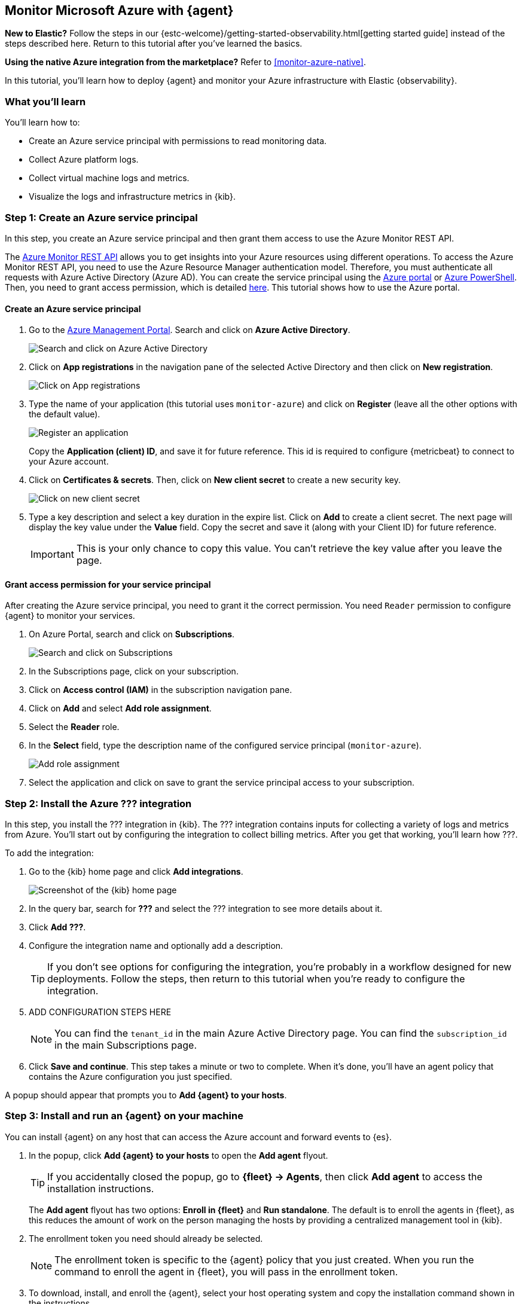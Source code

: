 [[monitor-azure-elastic-agent]]
== Monitor Microsoft Azure with {agent}

****
**New to Elastic?** Follow the steps in our {estc-welcome}/getting-started-observability.html[getting started guide] instead
of the steps described here. Return to this tutorial after you've learned the
basics.

**Using the native Azure integration from the marketplace?** Refer to
<<monitor-azure-native>>.
****

In this tutorial, you’ll learn how to deploy {agent} and monitor your Azure
infrastructure with Elastic {observability}.

[discrete]
[[azure-elastic-agent-what-you-learn]]
=== What you'll learn

You'll learn how to:

- Create an Azure service principal with permissions to read monitoring data.
- Collect Azure platform logs.
- Collect virtual machine logs and metrics.
- Visualize the logs and infrastructure metrics in {kib}.

//TODO: Refine this list ^^ after deciding which integrations to enable.

[discrete]
[[azure-collect-metrics]]
=== Step 1: Create an Azure service principal

In this step, you create an Azure service principal and then grant them access
to use the Azure Monitor REST API.

The https://docs.microsoft.com/en-us/rest/api/monitor/[Azure Monitor REST API]
allows you to get insights into your Azure resources using different operations.
To access the Azure Monitor REST API, you need to use the Azure Resource Manager
authentication model. Therefore, you must authenticate all requests with Azure
Active Directory (Azure AD). You can create the service principal using the
https://docs.microsoft.com/en-us/azure/active-directory/develop/howto-create-service-principal-portal[Azure portal] or
https://docs.microsoft.com/en-us/powershell/azure/create-azure-service-principal-azureps?view=azps-2.7.0[Azure PowerShell].
Then, you need to grant access permission, which is detailed
https://docs.microsoft.com/en-us/azure/role-based-access-control/built-in-roles[here].
This tutorial shows how to use the Azure portal.

[discrete]
==== Create an Azure service principal

. Go to the https://portal.azure.com/[Azure Management Portal]. Search and click
on **Azure Active Directory**.
+
image:monitor-azure-search-active-directory.png[Search and click on Azure
Active Directory]
+
. Click on **App registrations** in the navigation pane of the selected Active
Directory and then click on **New registration**.
+
image:monitor-azure-click-app-registration.png[Click on App registrations]
+
. Type the name of your application (this tutorial uses `monitor-azure`) and
click on **Register** (leave all the other options with the default value).
+
image:monitor-azure-register-app.png[Register an application]
+
Copy the **Application (client) ID**, and save it for future reference.
This id is required to configure {metricbeat} to connect to your Azure account.
+
. Click on **Certificates & secrets**. Then, click on **New client secret** to
create a new security key.
+
image:monitor-azure-click-client-secret.png[Click on new client secret]
+
. Type a key description and select a key duration in the expire list.
Click on **Add** to create a client secret. The next page will display the key
value under the **Value** field. Copy the secret and save it (along with your
Client ID) for future reference.
+
[IMPORTANT]
====
This is your only chance to copy this value. You can't retrieve the
key value after you leave the page.
====

[discrete]
==== Grant access permission for your service principal

After creating the Azure service principal, you need to grant it the correct
permission. You need `Reader` permission to configure {agent} to monitor
your services.

. On Azure Portal, search and click on **Subscriptions**.
+
image:monitor-azure-search-subscriptions.png[Search and click on Subscriptions]
+
. In the Subscriptions page, click on your subscription.
. Click on **Access control (IAM)** in the subscription navigation pane.
. Click on **Add** and select **Add role assignment**.
. Select the **Reader** role.
. In the **Select** field, type the description name of the configured service
principal (`monitor-azure`).
+
image:monitor-azure-add-role-assignment.png[Add role assignment]
+
. Select the application and click on save to grant the service principal
access to your subscription.

[discrete]
[[elastic-agent-add-azure-integration]]
=== Step 2: Install the Azure ??? integration

//QUESTION: Which integration or integrations should we tell users to install?
//Is there one integration that includes everything (like there is for AWS)?
// If just the billing integration, we should explain that the intgration collects
//usage data and forecast information for the specified subscription.

In this step, you install the ??? integration in {kib}. The ??? integration
contains inputs for collecting a variety of logs and metrics from Azure. You’ll
start out by configuring the integration to collect billing metrics. After you
get that working, you’ll learn how ???.

To add the integration: 

. Go to the {kib} home page and click **Add integrations**.
+
[role="screenshot"]
image::images/kibana-home.png[Screenshot of the {kib} home page]

. In the query bar, search for **???** and select the ??? integration to see
more details about it.

. Click **Add ???**.

. Configure the integration name and optionally add a description.
+
TIP: If you don't see options for configuring the integration, you're probably
in a workflow designed for new deployments. Follow the steps, then return to
this tutorial when you're ready to configure the integration.

. ADD CONFIGURATION STEPS HERE
+
[NOTE]
====
You can find the `tenant_id` in the main Azure Active Directory page.
You can find the `subscription_id` in the main Subscriptions page.
====
//Settings to configure: <client_id>, <client_secret>, <tenant_id>, and
//<subscription_id>, period (24h or multiples for 24h), refresh list interval (600s)

. Click **Save and continue**. This step takes a minute or two to complete. When
it's done, you'll have an agent policy that contains the Azure configuration you
just specified.

A popup should appear that prompts you to **Add {agent} to your hosts**.

[discrete]
[[aws-elastic-agent-install]]
=== Step 3: Install and run an {agent} on your machine

You can install {agent} on any host that can access the Azure account and forward
events to {es}.

. In the popup, click **Add {agent} to your hosts** to open the **Add agent**
flyout.
+
--
TIP: If you accidentally closed the popup, go to **{fleet} -> Agents**, then
click **Add agent** to access the installation instructions.

--
+
The **Add agent** flyout has two options: **Enroll in {fleet}** and **Run
standalone**. The default is to enroll the agents in {fleet}, as this reduces
the amount of work on the person managing the hosts by providing a centralized
management tool in {kib}.

. The enrollment token you need should already be selected.
+
NOTE: The enrollment token is specific to the {agent} policy that you just
created. When you run the command to enroll the agent in {fleet}, you will pass
in the enrollment token.

. To download, install, and enroll the {agent}, select your host operating
system and copy the installation command shown in the instructions.

. Run the command on the host where you want to install {agent}.

It takes a few minutes for {agent} to enroll in {fleet}, download the
configuration specified in the policy, and start collecting data. You can wait
to confirm incoming data, or close the window.

**What have you achieved so far?**

//ADD DESCRIPTION AND DIAGRAM HERE

[discrete]
[[azure-elastic-agent-visualize-metrics]]
=== Step 4: Visualize Azure billing metrics

. Finally, log into {kib} and open the **[Azure Billing] Billing overview**
dashboard. Keep in mind it collects data every 24 hours.

//TODO: Add screen capture here.

[discrete]
[[azure-elastic-agent-collect-xyz]]
=== Step 5: Collect something else....

//TODO: Add steps for collecting other metrics and logs.
